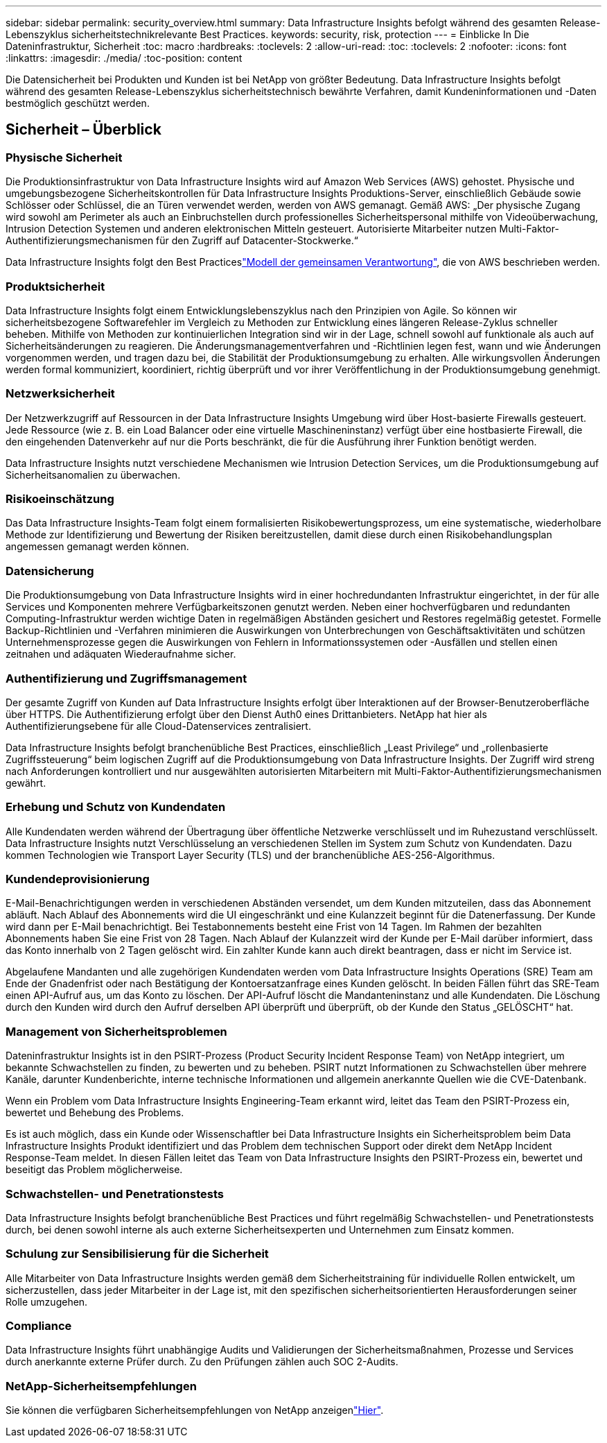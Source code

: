 ---
sidebar: sidebar 
permalink: security_overview.html 
summary: Data Infrastructure Insights befolgt während des gesamten Release-Lebenszyklus sicherheitstechnikrelevante Best Practices. 
keywords: security, risk, protection 
---
= Einblicke In Die Dateninfrastruktur, Sicherheit
:toc: macro
:hardbreaks:
:toclevels: 2
:allow-uri-read: 
:toc: 
:toclevels: 2
:nofooter: 
:icons: font
:linkattrs: 
:imagesdir: ./media/
:toc-position: content


[role="lead"]
Die Datensicherheit bei Produkten und Kunden ist bei NetApp von größter Bedeutung. Data Infrastructure Insights befolgt während des gesamten Release-Lebenszyklus sicherheitstechnisch bewährte Verfahren, damit Kundeninformationen und -Daten bestmöglich geschützt werden.



== Sicherheit – Überblick



=== Physische Sicherheit

Die Produktionsinfrastruktur von Data Infrastructure Insights wird auf Amazon Web Services (AWS) gehostet. Physische und umgebungsbezogene Sicherheitskontrollen für Data Infrastructure Insights Produktions-Server, einschließlich Gebäude sowie Schlösser oder Schlüssel, die an Türen verwendet werden, werden von AWS gemanagt. Gemäß AWS: „Der physische Zugang wird sowohl am Perimeter als auch an Einbruchstellen durch professionelles Sicherheitspersonal mithilfe von Videoüberwachung, Intrusion Detection Systemen und anderen elektronischen Mitteln gesteuert. Autorisierte Mitarbeiter nutzen Multi-Faktor-Authentifizierungsmechanismen für den Zugriff auf Datacenter-Stockwerke.“

Data Infrastructure Insights folgt den Best Practiceslink:https://aws.amazon.com/compliance/shared-responsibility-model/["Modell der gemeinsamen Verantwortung"], die von AWS beschrieben werden.



=== Produktsicherheit

Data Infrastructure Insights folgt einem Entwicklungslebenszyklus nach den Prinzipien von Agile. So können wir sicherheitsbezogene Softwarefehler im Vergleich zu Methoden zur Entwicklung eines längeren Release-Zyklus schneller beheben. Mithilfe von Methoden zur kontinuierlichen Integration sind wir in der Lage, schnell sowohl auf funktionale als auch auf Sicherheitsänderungen zu reagieren. Die Änderungsmanagementverfahren und -Richtlinien legen fest, wann und wie Änderungen vorgenommen werden, und tragen dazu bei, die Stabilität der Produktionsumgebung zu erhalten. Alle wirkungsvollen Änderungen werden formal kommuniziert, koordiniert, richtig überprüft und vor ihrer Veröffentlichung in der Produktionsumgebung genehmigt.



=== Netzwerksicherheit

Der Netzwerkzugriff auf Ressourcen in der Data Infrastructure Insights Umgebung wird über Host-basierte Firewalls gesteuert. Jede Ressource (wie z. B. ein Load Balancer oder eine virtuelle Maschineninstanz) verfügt über eine hostbasierte Firewall, die den eingehenden Datenverkehr auf nur die Ports beschränkt, die für die Ausführung ihrer Funktion benötigt werden.

Data Infrastructure Insights nutzt verschiedene Mechanismen wie Intrusion Detection Services, um die Produktionsumgebung auf Sicherheitsanomalien zu überwachen.



=== Risikoeinschätzung

Das Data Infrastructure Insights-Team folgt einem formalisierten Risikobewertungsprozess, um eine systematische, wiederholbare Methode zur Identifizierung und Bewertung der Risiken bereitzustellen, damit diese durch einen Risikobehandlungsplan angemessen gemanagt werden können.



=== Datensicherung

Die Produktionsumgebung von Data Infrastructure Insights wird in einer hochredundanten Infrastruktur eingerichtet, in der für alle Services und Komponenten mehrere Verfügbarkeitszonen genutzt werden. Neben einer hochverfügbaren und redundanten Computing-Infrastruktur werden wichtige Daten in regelmäßigen Abständen gesichert und Restores regelmäßig getestet. Formelle Backup-Richtlinien und -Verfahren minimieren die Auswirkungen von Unterbrechungen von Geschäftsaktivitäten und schützen Unternehmensprozesse gegen die Auswirkungen von Fehlern in Informationssystemen oder -Ausfällen und stellen einen zeitnahen und adäquaten Wiederaufnahme sicher.



=== Authentifizierung und Zugriffsmanagement

Der gesamte Zugriff von Kunden auf Data Infrastructure Insights erfolgt über Interaktionen auf der Browser-Benutzeroberfläche über HTTPS. Die Authentifizierung erfolgt über den Dienst Auth0 eines Drittanbieters. NetApp hat hier als Authentifizierungsebene für alle Cloud-Datenservices zentralisiert.

Data Infrastructure Insights befolgt branchenübliche Best Practices, einschließlich „Least Privilege“ und „rollenbasierte Zugriffssteuerung“ beim logischen Zugriff auf die Produktionsumgebung von Data Infrastructure Insights. Der Zugriff wird streng nach Anforderungen kontrolliert und nur ausgewählten autorisierten Mitarbeitern mit Multi-Faktor-Authentifizierungsmechanismen gewährt.



=== Erhebung und Schutz von Kundendaten

Alle Kundendaten werden während der Übertragung über öffentliche Netzwerke verschlüsselt und im Ruhezustand verschlüsselt. Data Infrastructure Insights nutzt Verschlüsselung an verschiedenen Stellen im System zum Schutz von Kundendaten. Dazu kommen Technologien wie Transport Layer Security (TLS) und der branchenübliche AES-256-Algorithmus.



=== Kundendeprovisionierung

E-Mail-Benachrichtigungen werden in verschiedenen Abständen versendet, um dem Kunden mitzuteilen, dass das Abonnement abläuft. Nach Ablauf des Abonnements wird die UI eingeschränkt und eine Kulanzzeit beginnt für die Datenerfassung. Der Kunde wird dann per E-Mail benachrichtigt. Bei Testabonnements besteht eine Frist von 14 Tagen. Im Rahmen der bezahlten Abonnements haben Sie eine Frist von 28 Tagen. Nach Ablauf der Kulanzzeit wird der Kunde per E-Mail darüber informiert, dass das Konto innerhalb von 2 Tagen gelöscht wird. Ein zahlter Kunde kann auch direkt beantragen, dass er nicht im Service ist.

Abgelaufene Mandanten und alle zugehörigen Kundendaten werden vom Data Infrastructure Insights Operations (SRE) Team am Ende der Gnadenfrist oder nach Bestätigung der Kontoersatzanfrage eines Kunden gelöscht. In beiden Fällen führt das SRE-Team einen API-Aufruf aus, um das Konto zu löschen. Der API-Aufruf löscht die Mandanteninstanz und alle Kundendaten. Die Löschung durch den Kunden wird durch den Aufruf derselben API überprüft und überprüft, ob der Kunde den Status „GELÖSCHT“ hat.



=== Management von Sicherheitsproblemen

Dateninfrastruktur Insights ist in den PSIRT-Prozess (Product Security Incident Response Team) von NetApp integriert, um bekannte Schwachstellen zu finden, zu bewerten und zu beheben. PSIRT nutzt Informationen zu Schwachstellen über mehrere Kanäle, darunter Kundenberichte, interne technische Informationen und allgemein anerkannte Quellen wie die CVE-Datenbank.

Wenn ein Problem vom Data Infrastructure Insights Engineering-Team erkannt wird, leitet das Team den PSIRT-Prozess ein, bewertet und Behebung des Problems.

Es ist auch möglich, dass ein Kunde oder Wissenschaftler bei Data Infrastructure Insights ein Sicherheitsproblem beim Data Infrastructure Insights Produkt identifiziert und das Problem dem technischen Support oder direkt dem NetApp Incident Response-Team meldet. In diesen Fällen leitet das Team von Data Infrastructure Insights den PSIRT-Prozess ein, bewertet und beseitigt das Problem möglicherweise.



=== Schwachstellen- und Penetrationstests

Data Infrastructure Insights befolgt branchenübliche Best Practices und führt regelmäßig Schwachstellen- und Penetrationstests durch, bei denen sowohl interne als auch externe Sicherheitsexperten und Unternehmen zum Einsatz kommen.



=== Schulung zur Sensibilisierung für die Sicherheit

Alle Mitarbeiter von Data Infrastructure Insights werden gemäß dem Sicherheitstraining für individuelle Rollen entwickelt, um sicherzustellen, dass jeder Mitarbeiter in der Lage ist, mit den spezifischen sicherheitsorientierten Herausforderungen seiner Rolle umzugehen.



=== Compliance

Data Infrastructure Insights führt unabhängige Audits und Validierungen der Sicherheitsmaßnahmen, Prozesse und Services durch anerkannte externe Prüfer durch. Zu den Prüfungen zählen auch SOC 2-Audits.



=== NetApp-Sicherheitsempfehlungen

Sie können die verfügbaren Sicherheitsempfehlungen von NetApp anzeigenlink:https://security.netapp.com/advisory/["Hier"].
